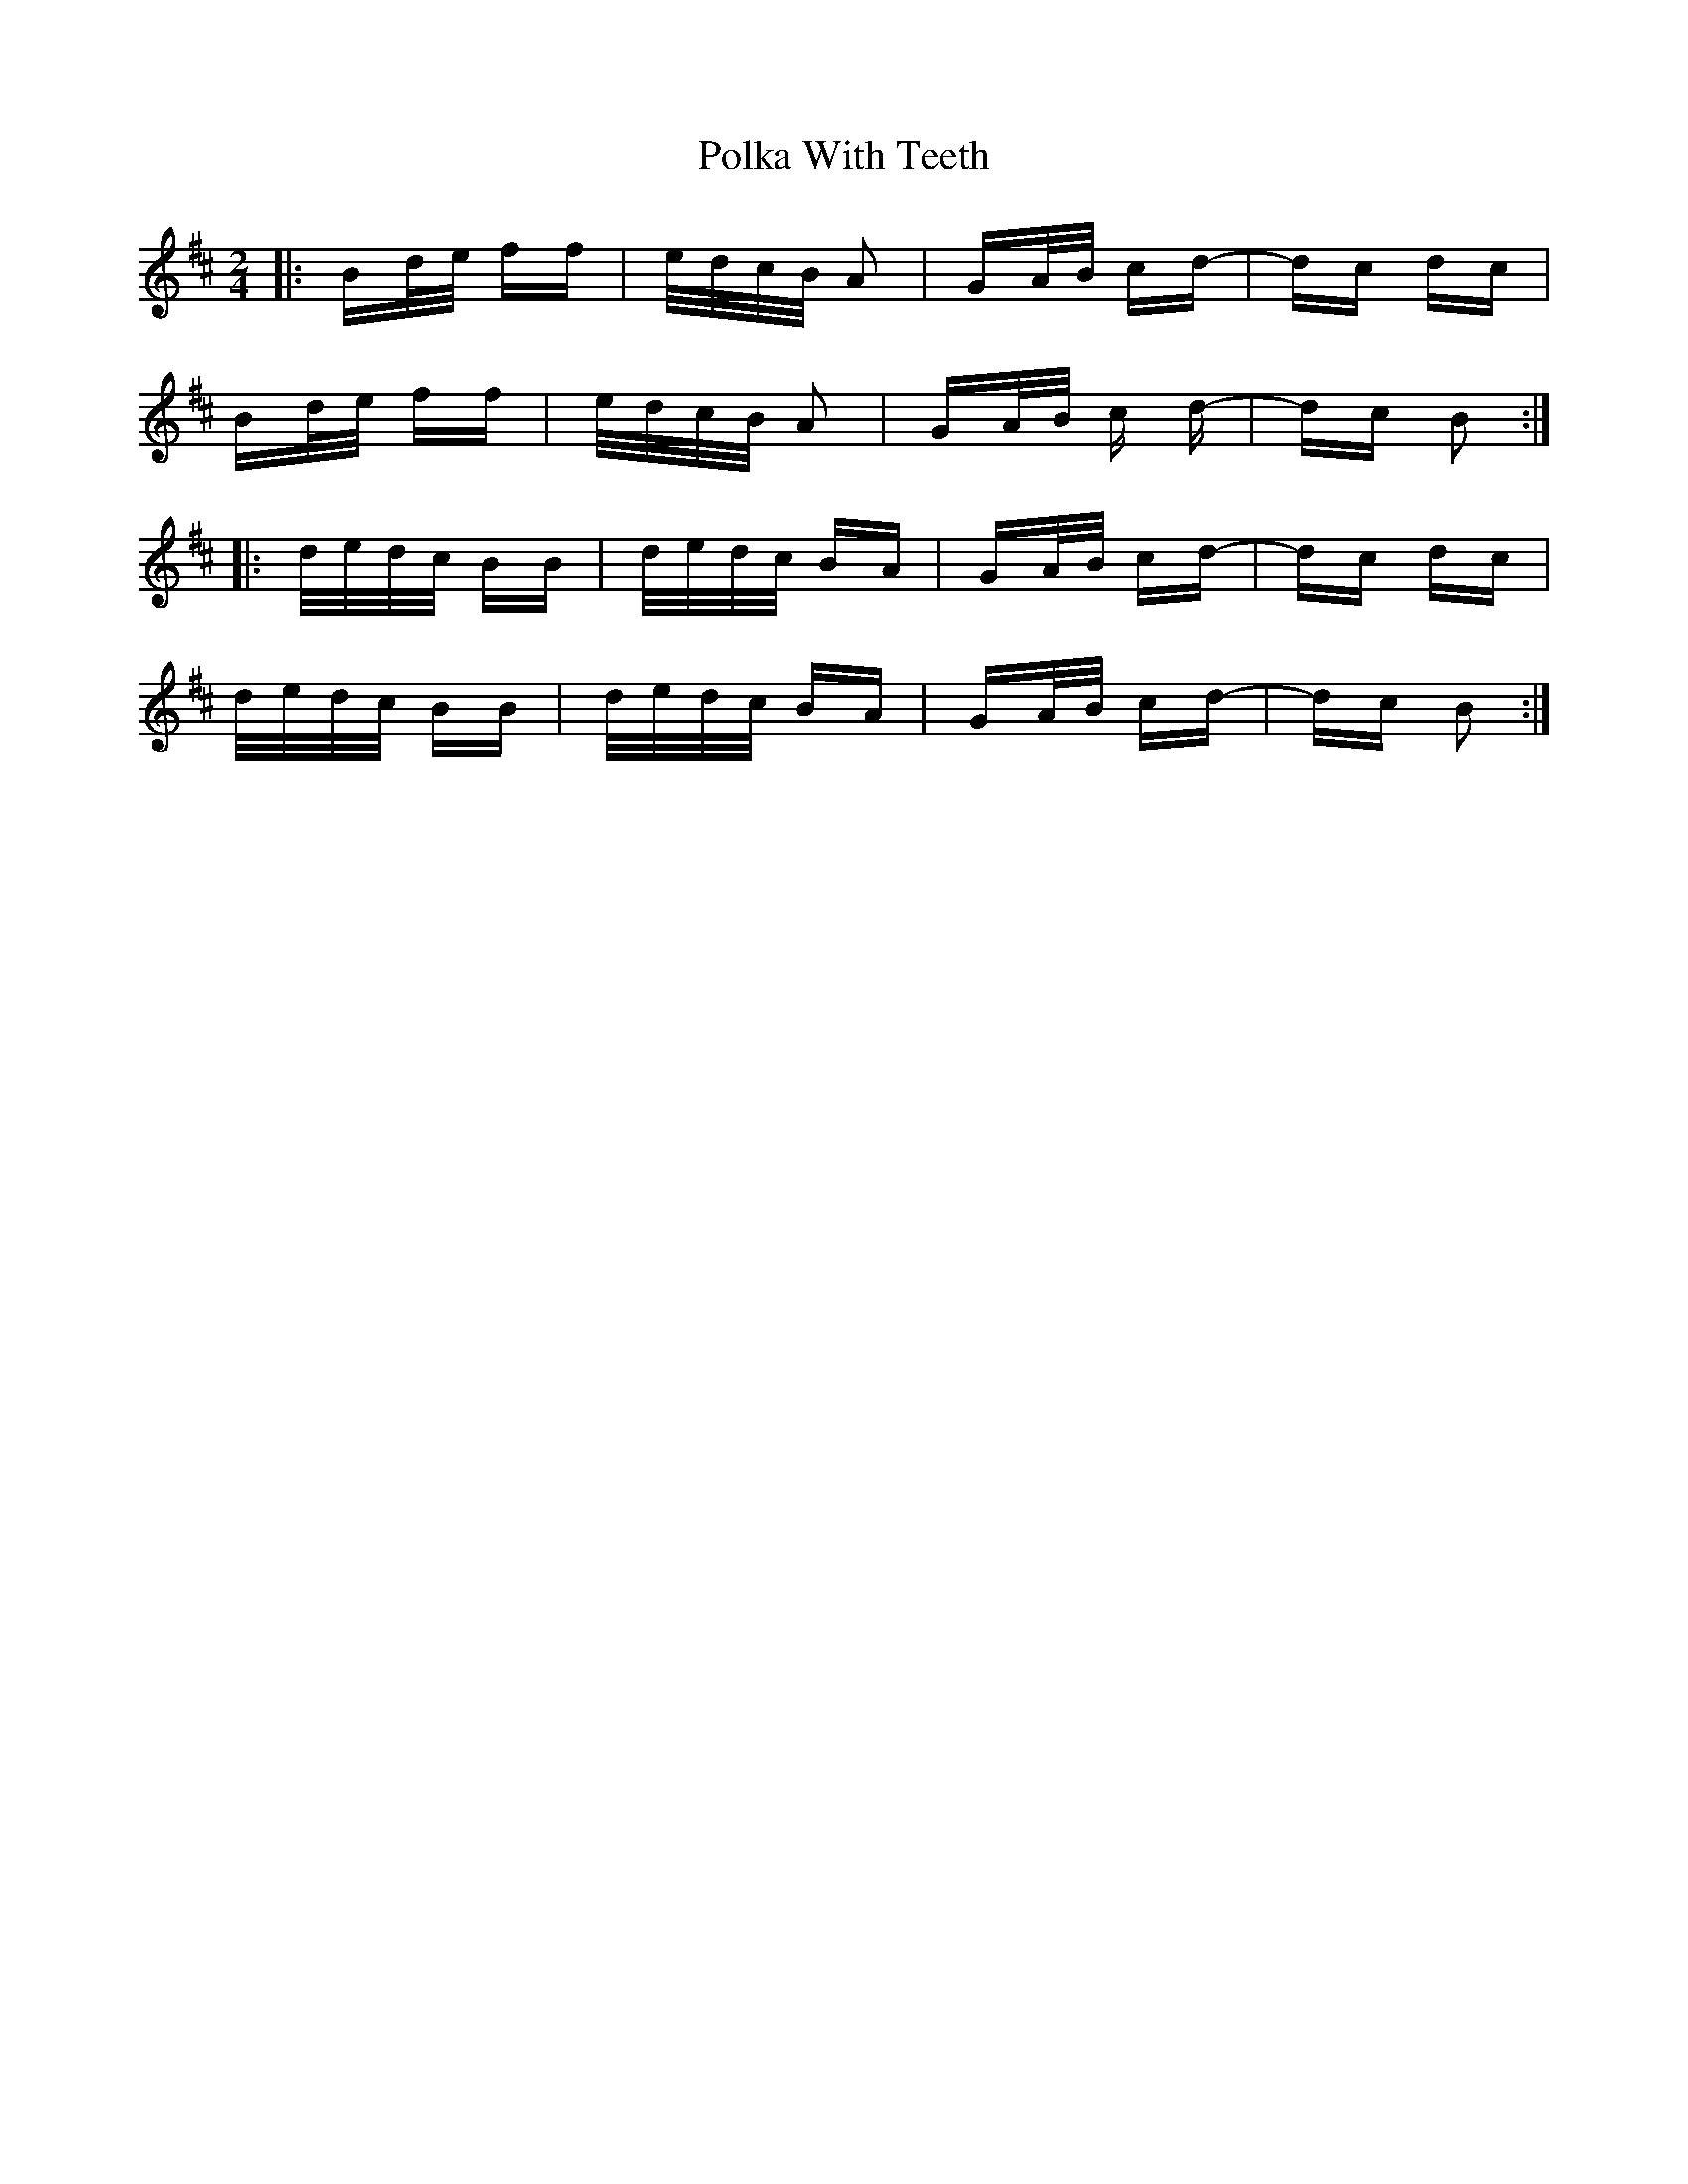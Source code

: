 X: 32717
T: Polka With Teeth
R: polka
M: 2/4
K: Bminor
|:Bd/e/ ff|e/d/c/B/ A2|GA/B/ cd-|dc dc|
Bd/e/ ff|e/d/c/B/ A2|GA/B/ c d-|dc B2:|
|:d/e/d/c/ BB|d/e/d/c/ BA|GA/B/ cd-|dc dc|
d/e/d/c/ BB|d/e/d/c/ BA|GA/B/ cd-|dc B2:|

